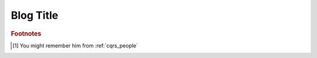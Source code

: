 .. _blog_title:

Blog Title
==========

.. Introduction

.. more::




.. rubric:: Footnotes

.. [#Oliver] You might remember him from :ref:`cqrs_people`

.. author:: default
.. categories:: none
.. tags:: CQRS
.. comments::


